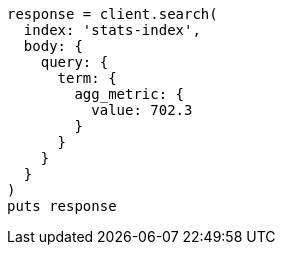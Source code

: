 [source, ruby]
----
response = client.search(
  index: 'stats-index',
  body: {
    query: {
      term: {
        agg_metric: {
          value: 702.3
        }
      }
    }
  }
)
puts response
----
